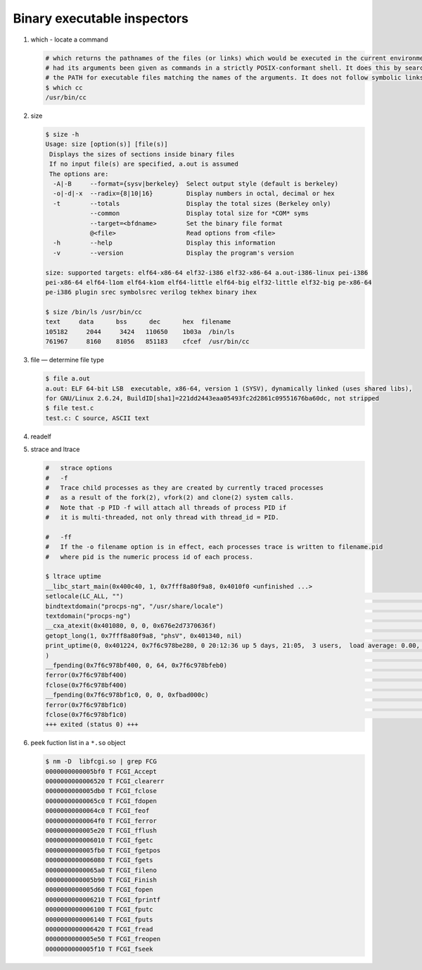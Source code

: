****************************
Binary executable inspectors
****************************

#. which - locate a command

   .. code-block:: sh

      # which returns the pathnames of the files (or links) which would be executed in the current environment, 
      # had its arguments been given as commands in a strictly POSIX-conformant shell. It does this by searching 
      # the PATH for executable files matching the names of the arguments. It does not follow symbolic links.
      $ which cc
      /usr/bin/cc

#. size

   .. code-block:: sh

      $ size -h
      Usage: size [option(s)] [file(s)]
       Displays the sizes of sections inside binary files
       If no input file(s) are specified, a.out is assumed
       The options are:
        -A|-B     --format={sysv|berkeley}  Select output style (default is berkeley)
        -o|-d|-x  --radix={8|10|16}         Display numbers in octal, decimal or hex
        -t        --totals                  Display the total sizes (Berkeley only)
                  --common                  Display total size for *COM* syms
                  --target=<bfdname>        Set the binary file format
                  @<file>                   Read options from <file>
        -h        --help                    Display this information
        -v        --version                 Display the program's version
   
      size: supported targets: elf64-x86-64 elf32-i386 elf32-x86-64 a.out-i386-linux pei-i386 
      pei-x86-64 elf64-l1om elf64-k1om elf64-little elf64-big elf32-little elf32-big pe-x86-64 
      pe-i386 plugin srec symbolsrec verilog tekhex binary ihex

      $ size /bin/ls /usr/bin/cc
      text     data      bss      dec      hex  filename
      105182     2044     3424   110650    1b03a  /bin/ls
      761967     8160    81056   851183    cfcef  /usr/bin/cc
   
#. file — determine file type
   
   .. code-block:: sh

      $ file a.out 
      a.out: ELF 64-bit LSB  executable, x86-64, version 1 (SYSV), dynamically linked (uses shared libs), 
      for GNU/Linux 2.6.24, BuildID[sha1]=221dd2443eaa05493fc2d2861c09551676ba60dc, not stripped
      $ file test.c
      test.c: C source, ASCII text

#. readelf
   

#. strace and ltrace

   .. code-block:: sh

      #   strace options
      #   -f          
      #   Trace child processes as they are created by currently traced processes 
      #   as a result of the fork(2), vfork(2) and clone(2) system calls. 
      #   Note that -p PID -f will attach all threads of process PID if 
      #   it is multi-threaded, not only thread with thread_id = PID.
   
      #   -ff         
      #   If the -o filename option is in effect, each processes trace is written to filename.pid 
      #   where pid is the numeric process id of each process.

      $ ltrace uptime
      __libc_start_main(0x400c40, 1, 0x7fff8a80f9a8, 0x4010f0 <unfinished ...>
      setlocale(LC_ALL, "")                                                                                                                                                  = "en_US.UTF-8"
      bindtextdomain("procps-ng", "/usr/share/locale")                                                                                                                       = "/usr/share/locale"
      textdomain("procps-ng")                                                                                                                                                = "procps-ng"
      __cxa_atexit(0x401080, 0, 0, 0x676e2d7370636f)                                                                                                                         = 0
      getopt_long(1, 0x7fff8a80f9a8, "phsV", 0x401340, nil)                                                                                                                  = -1
      print_uptime(0, 0x401224, 0x7f6c978be280, 0 20:12:36 up 5 days, 21:05,  3 users,  load average: 0.00, 0.01, 0.05
      )                                                                                                                           = 70
      __fpending(0x7f6c978bf400, 0, 64, 0x7f6c978bfeb0)                                                                                                                      = 0
      ferror(0x7f6c978bf400)                                                                                                                                                 = 0
      fclose(0x7f6c978bf400)                                                                                                                                                 = 0
      __fpending(0x7f6c978bf1c0, 0, 0, 0xfbad000c)                                                                                                                           = 0
      ferror(0x7f6c978bf1c0)                                                                                                                                                 = 0
      fclose(0x7f6c978bf1c0)                                                                                                                                                 = 0
      +++ exited (status 0) +++


#. peek fuction list in a ``*.so`` object
   
   .. code-block:: sh

      $ nm -D  libfcgi.so | grep FCG
      0000000000005bf0 T FCGI_Accept
      0000000000006520 T FCGI_clearerr
      0000000000005db0 T FCGI_fclose
      00000000000065c0 T FCGI_fdopen
      00000000000064c0 T FCGI_feof
      00000000000064f0 T FCGI_ferror
      0000000000005e20 T FCGI_fflush
      0000000000006010 T FCGI_fgetc
      0000000000005fb0 T FCGI_fgetpos
      0000000000006080 T FCGI_fgets
      00000000000065a0 T FCGI_fileno
      0000000000005b90 T FCGI_Finish
      0000000000005d60 T FCGI_fopen
      0000000000006210 T FCGI_fprintf
      0000000000006100 T FCGI_fputc
      0000000000006140 T FCGI_fputs
      0000000000006420 T FCGI_fread
      0000000000005e50 T FCGI_freopen
      0000000000005f10 T FCGI_fseek
